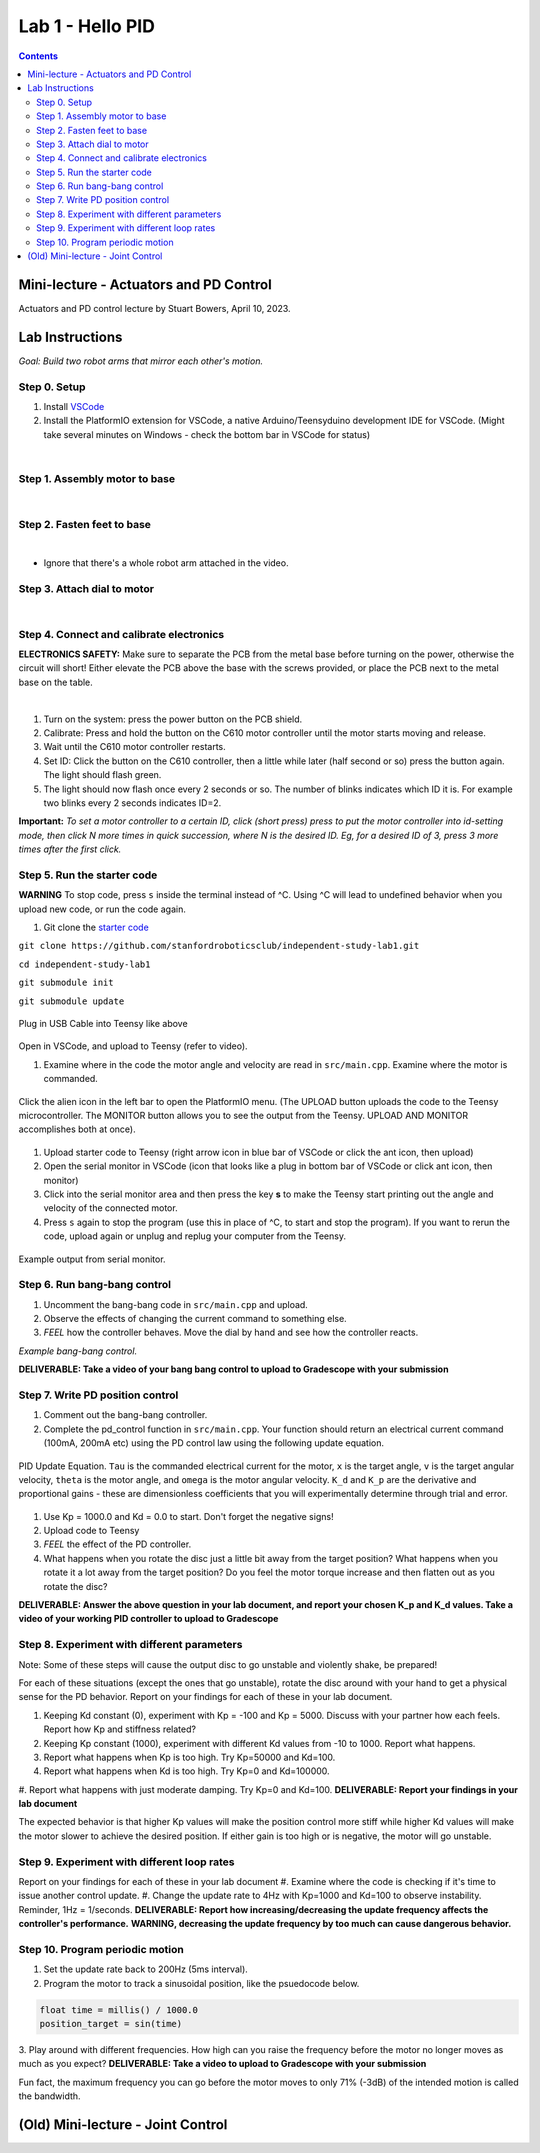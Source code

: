 Lab 1 - Hello PID
================================

.. contents:: :depth: 2

Mini-lecture - Actuators and PD Control
-----------------------------
Actuators and PD control lecture by Stuart Bowers, April 10, 2023.

.. raw:: html


    <div style="position: relative; padding-bottom: 56.25%; height: 0; overflow: hidden; max-width: 100%; height: auto;">
        <iframe src="https://zoom.us/rec/play/1c0cQPAeGysl2OjbuOgigHnmlHyTEdzntPMIwUq3tFQ0bxE1yJ781MQr1UrmIzBTN0PuVYDhlWObNmUg.e20PoeZU8edSzRHK?canPlayFromShare=true&from=share_recording_detail&continueMode=true&iet=_VWcdTH1meLrBAtT9fwL-yjSG6oPDJuW2UTWOcXA3vo.AG.kyJ9u1DE0K_CVca0wKXrhqiUB3As-hatD26picH4Y6MvaxcNNqM94Gy2knH60lSi2c6B6t3KZOg8irH_oajwz748w0232vC_iLsppO_RRIEKDE6Hm38olZezDpw.ZoMIVLiZzwHPKvBLzudkhQ.WFDGPTA2bzOwLNZb&componentName=rec-play&originRequestUrl=https%3A%2F%2Fzoom.us%2Frec%2Fshare%2FEN_-aXJm1VGmeriFlRF187jg1APqJJRDarMIvqMhzFfAt7JWZfeRXei3wxboVZ2Q.5yPTf8nYK2q5fcph%3Fiet%3D_VWcdTH1meLrBAtT9fwL-yjSG6oPDJuW2UTWOcXA3vo.AG.kyJ9u1DE0K_CVca0wKXrhqiUB3As-hatD26picH4Y6MvaxcNNqM94Gy2knH60lSi2c6B6t3KZOg8irH_oajwz748w0232vC_iLsppO_RRIEKDE6Hm38olZezDpw.ZoMIVLiZzwHPKvBLzudkhQ.WFDGPTA2bzOwLNZb" frameborder="0" allowfullscreen style="position: absolute; top: 0; left: 0; width: 100%; height: 100%;"></iframe>
    </div>


Lab Instructions
----------------------------------
*Goal: Build two robot arms that mirror each other's motion.*

Step 0. Setup
^^^^^^^^^^^^^^
#. Install `VSCode <https://code.visualstudio.com/Download>`_
#. Install the PlatformIO extension for VSCode, a native Arduino/Teensyduino development IDE for VSCode. (Might take several minutes on Windows - check the bottom bar in VSCode for status)

.. raw:: html

    <div style="position: relative; padding-bottom: 56.25%; height: 0; overflow: hidden; max-width: 100%; height: auto;">
        <iframe src="https://www.youtube.com/embed/LKH2Drp_evc" frameborder="0" allowfullscreen style="position: absolute; top: 0; left: 0; width: 100%; height: 100%;"></iframe>
    </div>

|

Step 1. Assembly motor to base
^^^^^^^^^^^^^^^^^^^^^^^^^^^^^^^

.. raw:: html

    <div style="position: relative; padding-bottom: 56.25%; height: 0; overflow: hidden; max-width: 100%; height: auto;">
        <iframe src="https://www.youtube.com/embed/S7Yns-jh8pE" frameborder="0" allowfullscreen style="position: absolute; top: 0; left: 0; width: 100%; height: 100%;"></iframe>
    </div>

|

Step 2. Fasten feet to base
^^^^^^^^^^^^^^^^^^^^^^^^^^^^^^^^^^^^^^^^^^^^^^^^^^^^^^

.. raw:: html

    <div style="position: relative; padding-bottom: 56.25%; height: 0; overflow: hidden; max-width: 100%; height: auto;">
        <iframe src="https://www.youtube.com/embed/StzPjM9KXO0" frameborder="0" allowfullscreen style="position: absolute; top: 0; left: 0; width: 100%; height: 100%;"></iframe>
    </div>

|

* Ignore that there's a whole robot arm attached in the video.

Step 3. Attach dial to motor
^^^^^^^^^^^^^^^^^^^^^^^^^^^^^^^^^^^^^^^^^^^^^^^^^^^^^^

.. raw:: html

    <div style="position: relative; padding-bottom: 56.25%; height: 0; overflow: hidden; max-width: 100%; height: auto;">
        <iframe src="https://www.youtube.com/embed/jO2BjMUmuZs" frameborder="0" allowfullscreen style="position: absolute; top: 0; left: 0; width: 100%; height: 100%;"></iframe>
    </div>

|

Step 4. Connect and calibrate electronics
^^^^^^^^^^^^^^^^^^^^^^^^^^^^^^^^^^^^^^^^^^^^^^^^^^^^^^

**ELECTRONICS SAFETY:** Make sure to separate the PCB from the metal base before turning on the power, otherwise the circuit will short! Either elevate the PCB above the base with the screws provided, or place the PCB next to the metal base on the table.

.. raw:: html

    <div style="position: relative; padding-bottom: 56.25%; height: 0; overflow: hidden; max-width: 100%; height: auto;">
        <iframe src="https://www.youtube.com/embed/r9CnXgrQnfI" frameborder="0" allowfullscreen style="position: absolute; top: 0; left: 0; width: 100%; height: 100%;"></iframe>
    </div>

|

#. Turn on the system: press the power button on the PCB shield.
#. Calibrate: Press and hold the button on the C610 motor controller until the motor starts moving and release.
#. Wait until the C610 motor controller restarts.
#. Set ID: Click the button on the C610 controller, then a little while later (half second or so) press the button again. The light should flash green.
#. The light should now flash once every 2 seconds or so. The number of blinks indicates which ID it is. For example two blinks every 2 seconds indicates ID=2.

**Important:** *To set a motor controller to a certain ID, click (short press) press to put the motor controller into id-setting mode, then click N more times in quick succession, where N is the desired ID. Eg, for a desired ID of 3, press 3 more times after the first click.*

Step 5. Run the starter code
^^^^^^^^^^^^^^^^^^^^^^^^^^^^^^

**WARNING** To stop code, press ``s`` inside the terminal instead of ^C. Using ^C will lead to undefined behavior when you upload new code, or run the code again. 

1. Git clone the `starter code <https://github.com/stanfordroboticsclub/independent-study-lab1>`_

``git clone https://github.com/stanfordroboticsclub/independent-study-lab1.git``

``cd independent-study-lab1``

``git submodule init``

``git submodule update``


.. figure:: ../_static/teensy.jpeg
    :align: center

    Plug in USB Cable into Teensy like above


Open in VSCode, and upload to Teensy (refer to video).

.. raw:: html

    <div style="position: relative; padding-bottom: 56.25%; height: 0; overflow: hidden; max-width: 100%; height: auto;">
        <iframe src="https://www.youtube.com/embed/WMEhVteT9h4" frameborder="0" allowfullscreen style="position: absolute; top: 0; left: 0; width: 100%; height: 100%;"></iframe>
    </div>

#. Examine where in the code the motor angle and velocity are read in ``src/main.cpp``. Examine where the motor is commanded.

.. figure:: ../_static/platformio_arrow.jpg
    :align: center

    Click the alien icon in the left bar to open the PlatformIO menu. (The UPLOAD button uploads the code to the Teensy microcontroller. The MONITOR button allows you to see the output from the Teensy. UPLOAD AND MONITOR accomplishes both at once).  

#. Upload starter code to Teensy (right arrow icon in blue bar of VSCode or click the ant icon, then upload)
#. Open the serial monitor in VSCode (icon that looks like a plug in bottom bar of VSCode or click ant icon, then monitor)
#. Click into the serial monitor area and then press the key **s** to make the Teensy start printing out the angle and velocity of the connected motor.
#. Press ``s`` again to stop the program (use this in place of ^C, to start and stop the program). If you want to rerun the code, upload again or unplug and replug your computer from the Teensy.

.. figure:: ../_static/example-output.png
    :align: center
    
    Example output from serial monitor.

Step 6. Run bang-bang control
^^^^^^^^^^^^^^^^^^^^^^^^^^^^^^

#. Uncomment the bang-bang code in ``src/main.cpp`` and upload.
#. Observe the effects of changing the current command to something else.
#. *FEEL* how the controller behaves. Move the dial by hand and see how the controller reacts.

.. raw:: html

    <div style="position: relative; padding-bottom: 56.25%; height: 0; overflow: hidden; max-width: 100%; height: auto;">
        <iframe src="https://www.youtube.com/embed/cskc04Jdz80" frameborder="0" allowfullscreen style="position: absolute; top: 0; left: 0; width: 100%; height: 100%;"></iframe>
    </div>

*Example bang-bang control.*

**DELIVERABLE: Take a video of your bang bang control to upload to Gradescope with your submission**


Step 7. Write PD position control
^^^^^^^^^^^^^^^^^^^^^^^^^^^^^^^^^^

#. Comment out the bang-bang controller.
#. Complete the pd_control function in ``src/main.cpp``. Your function should return an electrical current command (100mA, 200mA etc) using the PD control law using the following update equation.

.. figure:: ../_static/pid_eqn.png
    :align: center
    
    PID Update Equation. ``Tau`` is the commanded electrical current for the motor, ``x`` is the target angle, ``v`` is the target angular velocity, ``theta`` is the motor angle, and ``omega`` is the motor angular velocity. ``K_d`` and ``K_p`` are the derivative and proportional gains - these are dimensionless coefficients that you will experimentally determine through trial and error. 

#. Use Kp = 1000.0 and Kd = 0.0 to start. Don't forget the negative signs! 
#. Upload code to Teensy
#. *FEEL* the effect of the PD controller.
#. What happens when you rotate the disc just a little bit away from the target position? What happens when you rotate it a lot away from the target position? Do you feel the motor torque increase and then flatten out as you rotate the disc? 

**DELIVERABLE: Answer the above question in your lab document, and report your chosen K_p and K_d values. Take a video of your working PID controller to upload to Gradescope**



Step 8. Experiment with different parameters
^^^^^^^^^^^^^^^^^^^^^^^^^^^^^^^^^^^^^^^^^^^^^
Note: Some of these steps will cause the output disc to go unstable and violently shake, be prepared!

For each of these situations (except the ones that go unstable), rotate the disc around with your hand to get a physical sense for the PD behavior. Report on your findings for each of these in your lab document.

#. Keeping Kd constant (0), experiment with Kp = -100 and Kp = 5000. Discuss with your partner how each feels. Report how Kp and stiffness related?
#. Keeping Kp constant (1000), experiment with different Kd values from -10 to 1000. Report what happens.
#. Report what happens when Kp is too high. Try Kp=50000 and Kd=100.
#. Report what happens when Kd is too high. Try Kp=0 and Kd=100000.
#. Report what happens with just moderate damping. Try Kp=0 and Kd=100. 
**DELIVERABLE: Report your findings in your lab document**

The expected behavior is that higher Kp values will make the position control more stiff while higher Kd values will make the motor slower to achieve the desired position.
If either gain is too high or is negative, the motor will go unstable.

Step 9. Experiment with different loop rates
^^^^^^^^^^^^^^^^^^^^^^^^^^^^^^^^^^^^^^^^^^^^^

Report on your findings for each of these in your lab document
#. Examine where the code is checking if it's time to issue another control update.
#. Change the update rate to 4Hz with Kp=1000 and Kd=100 to observe instability. Reminder, 1Hz = 1/seconds. 
**DELIVERABLE: Report how increasing/decreasing the update frequency affects the controller's performance.**
**WARNING, decreasing the update frequency by too much can cause dangerous behavior.**

Step 10. Program periodic motion
^^^^^^^^^^^^^^^^^^^^^^^^^^^^^^^^^^^

1. Set the update rate back to 200Hz (5ms interval).
2. Program the motor to track a sinusoidal position, like the psuedocode below. 

.. code-block:: c++

    float time = millis() / 1000.0
    position_target = sin(time)

3. Play around with different frequencies. How high can you raise the frequency before the motor no longer moves as much as you expect? 
**DELIVERABLE: Take a video to upload to Gradescope with your submission**

Fun fact, the maximum frequency you can go before the motor moves to only 71% (-3dB) of the intended motion is called the bandwidth.


(Old) Mini-lecture - Joint Control
-----------------------------

.. raw:: html

    <div style="position: relative; padding-bottom: 56.25%; height: 0; overflow: hidden; max-width: 100%; height: auto;">
        <iframe src="https://www.youtube.com/embed/GZb0ZHpmb28" frameborder="0" allowfullscreen style="position: absolute; top: 0; left: 0; width: 100%; height: 100%;"></iframe>
    </div>
